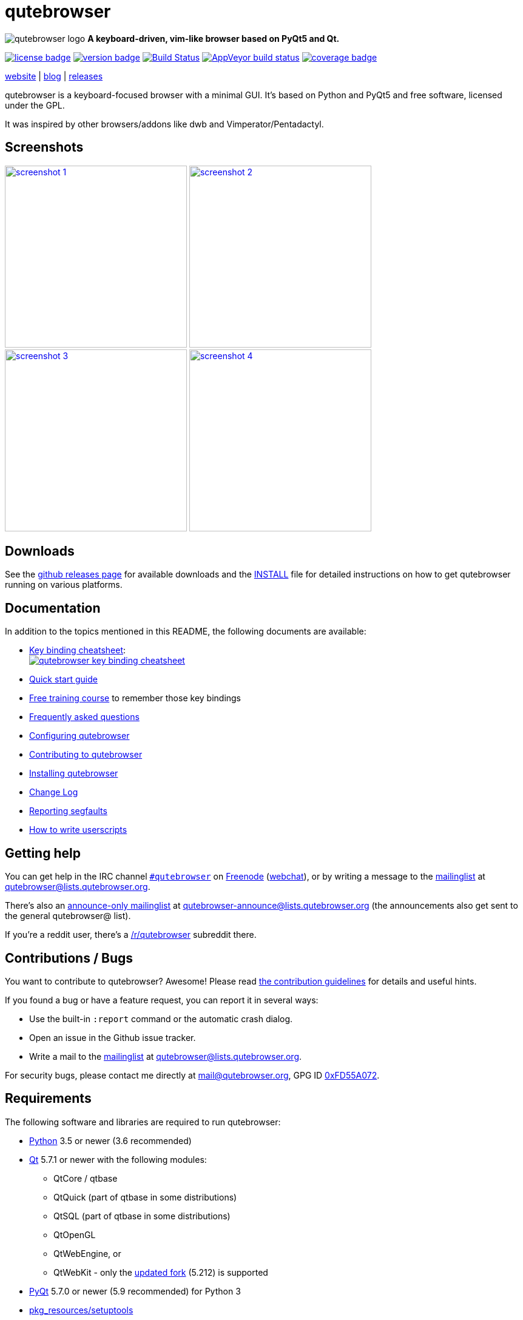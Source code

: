 // If you are reading this in plaintext or on PyPi:
//
// A rendered version is available at:
// https://github.com/qutebrowser/qutebrowser/blob/master/README.asciidoc

qutebrowser
===========

// QUTE_WEB_HIDE
image:icons/qutebrowser-64x64.png[qutebrowser logo] *A keyboard-driven, vim-like browser based on PyQt5 and Qt.*

image:https://img.shields.io/pypi/l/qutebrowser.svg?style=flat["license badge",link="https://github.com/qutebrowser/qutebrowser/blob/master/LICENSE"]
image:https://img.shields.io/pypi/v/qutebrowser.svg?style=flat["version badge",link="https://pypi.python.org/pypi/qutebrowser/"]
image:https://travis-ci.org/qutebrowser/qutebrowser.svg?branch=master["Build Status", link="https://travis-ci.org/qutebrowser/qutebrowser"]
image:https://ci.appveyor.com/api/projects/status/5pyauww2k68bbow2/branch/master?svg=true["AppVeyor build status", link="https://ci.appveyor.com/project/qutebrowser/qutebrowser"]
image:https://codecov.io/github/qutebrowser/qutebrowser/coverage.svg?branch=master["coverage badge",link="https://codecov.io/github/qutebrowser/qutebrowser?branch=master"]

link:https://www.qutebrowser.org[website] | link:https://blog.qutebrowser.org[blog] | link:https://github.com/qutebrowser/qutebrowser/releases[releases]
// QUTE_WEB_HIDE_END

qutebrowser is a keyboard-focused browser with a minimal GUI. It's based
on Python and PyQt5 and free software, licensed under the GPL.

It was inspired by other browsers/addons like dwb and Vimperator/Pentadactyl.

Screenshots
-----------

image:doc/img/main.png["screenshot 1",width=300,link="doc/img/main.png"]
image:doc/img/downloads.png["screenshot 2",width=300,link="doc/img/downloads.png"]
image:doc/img/completion.png["screenshot 3",width=300,link="doc/img/completion.png"]
image:doc/img/hints.png["screenshot 4",width=300,link="doc/img/hints.png"]

Downloads
---------

See the https://github.com/qutebrowser/qutebrowser/releases[github releases
page] for available downloads and the link:doc/install.asciidoc[INSTALL] file for
detailed instructions on how to get qutebrowser running on various platforms.

Documentation
-------------

In addition to the topics mentioned in this README, the following documents are
available:

* https://qutebrowser.org/img/cheatsheet-big.png[Key binding cheatsheet]: +
image:https://qutebrowser.org/img/cheatsheet-small.png["qutebrowser key binding cheatsheet",link="https://qutebrowser.org/img/cheatsheet-big.png"]
* link:doc/quickstart.asciidoc[Quick start guide]
* https://www.shortcutfoo.com/app/dojos/qutebrowser[Free training course] to remember those key bindings
* link:doc/faq.asciidoc[Frequently asked questions]
* link:doc/help/configuring.asciidoc[Configuring qutebrowser]
* link:doc/contributing.asciidoc[Contributing to qutebrowser]
* link:doc/install.asciidoc[Installing qutebrowser]
* link:doc/changelog.asciidoc[Change Log]
* link:doc/stacktrace.asciidoc[Reporting segfaults]
* link:doc/userscripts.asciidoc[How to write userscripts]

Getting help
------------

You can get help in the IRC channel
irc://irc.freenode.org/#qutebrowser[`#qutebrowser`] on
http://freenode.net/[Freenode]
(https://webchat.freenode.net/?channels=#qutebrowser[webchat]), or by writing a
message to the
https://lists.schokokeks.org/mailman/listinfo.cgi/qutebrowser[mailinglist] at
mailto:qutebrowser@lists.qutebrowser.org[].

There's also an https://lists.schokokeks.org/mailman/listinfo.cgi/qutebrowser-announce[announce-only mailinglist]
at mailto:qutebrowser-announce@lists.qutebrowser.org[] (the announcements also
get sent to the general qutebrowser@ list).

If you're a reddit user, there's a
https://www.reddit.com/r/qutebrowser/[/r/qutebrowser] subreddit there.

Contributions / Bugs
--------------------

You want to contribute to qutebrowser? Awesome! Please read
link:doc/contributing.asciidoc[the contribution guidelines] for details and
useful hints.

If you found a bug or have a feature request, you can report it in several
ways:

* Use the built-in `:report` command or the automatic crash dialog.
* Open an issue in the Github issue tracker.
* Write a mail to the
https://lists.schokokeks.org/mailman/listinfo.cgi/qutebrowser[mailinglist] at
mailto:qutebrowser@lists.qutebrowser.org[].

For security bugs, please contact me directly at mail@qutebrowser.org, GPG ID
https://www.the-compiler.org/pubkey.asc[0xFD55A072].

Requirements
------------

The following software and libraries are required to run qutebrowser:

* http://www.python.org/[Python] 3.5 or newer (3.6 recommended)
* http://qt.io/[Qt] 5.7.1 or newer with the following modules:
  - QtCore / qtbase
  - QtQuick (part of qtbase in some distributions)
  - QtSQL (part of qtbase in some distributions)
  - QtOpenGL
  - QtWebEngine, or
  - QtWebKit - only the
    link:https://github.com/annulen/webkit/wiki[updated fork] (5.212) is
    supported
* http://www.riverbankcomputing.com/software/pyqt/intro[PyQt] 5.7.0 or newer
  (5.9 recommended) for Python 3
* https://pypi.python.org/pypi/setuptools/[pkg_resources/setuptools]
* http://fdik.org/pyPEG/[pyPEG2]
* http://jinja.pocoo.org/[jinja2]
* http://pygments.org/[pygments]
* http://pyyaml.org/wiki/PyYAML[PyYAML]
* http://www.attrs.org/[attrs]

The following libraries are optional:

* http://cthedot.de/cssutils/[cssutils] (for an improved `:download --mhtml`
  with QtWebKit).
* On Windows, https://pypi.python.org/pypi/colorama/[colorama] for colored log
  output.
* http://asciidoc.org/[asciidoc] to generate the documentation for the `:help`
  command, when using the git repository (rather than a release).

See link:doc/install.asciidoc[the documentation] for directions on how to
install qutebrowser and its dependencies.

Donating
--------

Working on qutebrowser is a very rewarding hobby, but like (nearly) all hobbies
it also costs some money. Namely I have to pay for the server and domain, and
do occasional hardware upgrades footnote:[It turned out a 160 GB SSD is rather
small - the VMs and custom Qt builds I use for testing/developing qutebrowser
need about 100 GB of space].

If you want to give me a beer or a pizza back, I'm trying to make it as easy as
possible for you to do so. If some other way would be easier for you, please
get in touch!

* PayPal: me@the-compiler.org
* Bitcoin: link:bitcoin:1PMzbcetAHfpxoXww8Bj5XqquHtVvMjJtE[1PMzbcetAHfpxoXww8Bj5XqquHtVvMjJtE]

Authors
-------

qutebrowser's primary author is Florian Bruhin (The Compiler), but qutebrowser
wouldn't be what it is without the help of
https://github.com/qutebrowser/qutebrowser/graphs/contributors[hundreds of contributors]!

Additionally, the following people have contributed graphics:

* Jad/link:http://yelostudio.com[yelo] (new icon)
* WOFall (original icon)
* regines (key binding cheatsheet)

Also, thanks to everyone who contributed to one of qutebrowser's
link:doc/backers.asciidoc[crowdfunding campaigns]!

Similar projects
----------------

Many projects with a similar goal as qutebrowser exist.
Most of them were inspirations for qutebrowser in some way, thanks for that!

Active
~~~~~~

* https://fanglingsu.github.io/vimb/[vimb] (C, GTK+ with WebKit2)
* https://luakit.github.io/luakit/[luakit] (C/Lua, GTK+ with WebKit2)
* http://surf.suckless.org/[surf] (C, GTK+ with WebKit1/WebKit2)
* http://www.uzbl.org/[uzbl] (C, GTK+ with WebKit1/WebKit2)
* Chrome/Chromium addons:
  https://github.com/1995eaton/chromium-vim[cVim],
  http://vimium.github.io/[Vimium],
  https://github.com/brookhong/Surfingkeys[Surfingkeys],
  https://key.saka.io/[Saka Key]
* Firefox addons (based on WebExtensions):
  https://addons.mozilla.org/en-GB/firefox/addon/vimium-ff/[Vimium-FF] (experimental),
  https://key.saka.io[Saka Key],
  https://github.com/cmcaine/tridactyl[Tridactyl] (in early development, working
  on a https://bugzilla.mozilla.org/show_bug.cgi?id=1215061[better API] for
  keyboard integration in Firefox).

Inactive
~~~~~~~~

* https://bitbucket.org/portix/dwb[dwb] (C, GTK+ with WebKit1,
https://bitbucket.org/portix/dwb/pull-requests/22/several-cleanups-to-increase-portability/diff[unmaintained] -
main inspiration for qutebrowser)
* http://sourceforge.net/p/vimprobable/wiki/Home/[vimprobable] (C, GTK+ with
  WebKit1)
* http://pwmt.org/projects/jumanji/[jumanji] (C, GTK+ with WebKit1)
* http://conkeror.org/[conkeror] (Javascript, Emacs-like, XULRunner/Gecko)
* Firefox addons (not based on WebExtensions or no recent activity):
  http://www.vimperator.org/[Vimperator],
  http://5digits.org/pentadactyl/[Pentadactyl],
  https://github.com/akhodakivskiy/VimFx[VimFx],
  https://github.com/shinglyu/QuantumVim[QuantumVim]
* Chrome/Chromium addons:
  https://chrome.google.com/webstore/detail/vichrome/gghkfhpblkcmlkmpcpgaajbbiikbhpdi?hl=en[ViChrome],
  https://github.com/jinzhu/vrome[Vrome]

License
-------

This program is free software: you can redistribute it and/or modify
it under the terms of the GNU General Public License as published by
the Free Software Foundation, either version 3 of the License, or
(at your option) any later version.

This program is distributed in the hope that it will be useful,
but WITHOUT ANY WARRANTY; without even the implied warranty of
MERCHANTABILITY or FITNESS FOR A PARTICULAR PURPOSE.  See the
GNU General Public License for more details.

You should have received a copy of the GNU General Public License
along with this program.  If not, see <https://www.gnu.org/licenses/gpl-3.0.txt>.

pdf.js
------

qutebrowser optionally uses https://github.com/mozilla/pdf.js/[pdf.js] to
display PDF files in the browser. Windows releases come with a bundled pdf.js.

pdf.js is distributed under the terms of the Apache License. You can
find a copy of the license in `qutebrowser/3rdparty/pdfjs/LICENSE` (in the
Windows release or after running `scripts/dev/update_3rdparty.py`), or online
http://www.apache.org/licenses/LICENSE-2.0.html[here].
